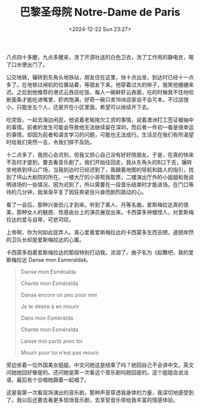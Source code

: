 #+TITLE: 巴黎圣母院 Notre-Dame de Paris
#+DATE: <2024-12-22 Sun 23:27>
#+TAGS[]: 音乐剧

八点四十多醒，九点多醒来，洗了开源社送的白色卫衣，洗了工作用的静电衣，喝了口水便出门了。

公交地铁，辗转到东角头地铁站，朋友住在这里，快十点出发，到达时已经十一点多了。在地铁过闸机的位置站着，等朋友下来。他穿着过大的褂子，我笑他姗姗来迟。之后到他推荐的港式云吞店吃饭，每人一碗鲜虾云吞面，吃的时候我不住地咬断面条才能吃进嘴里，虾肉饱满，好奇一碗只卖16块店家会不会亏本。不过店很小，只能坐五个人，还是开在小区里面，希望可以继续开下去。

吃完饭，一起去海边闲逛，他说着老板拖欠工资的事情，说着澳洲打工签证被抽中的事情。前者的发生可能会导致他无法继续留在深圳，而后者一件初一看是很幸运的事情，却因为前者和语言学习的问题，可能也无法成行。生活总在我们有所渴望时给我们突然一击，令我们猝不及防。

十二点多了，我担心会迟到，但我又担心自己没有好好陪朋友。于是，在真的快来不及时才提到，要去看音乐剧了。我们开始往回走，我从东角头的B口下去，辗转坐地铁到坪山广场，当我到达时已经迟到了，我跟着地图的导航和路人的指引，找到了坪山大剧院的所在。一楼大厅的小哥帮我取票，二楼演出厅外的小姐姐和我说明进场的一些情况，因为迟到了，所以需要在一段音乐结束时才能进场。在门口等待的几分钟，我渐渐平复了因狂奔紧张兴奋而剧烈跳动的心。

看了一会后，那种兴奋劲儿才到来。听到了美人、月等名曲，爱斯梅拉达真的很美，那种女人的魅惑、性感由台上的演员展现出来。卡西莫多钟楼怪人，对爱斯梅拉达的爱与自卑，可悲可叹。

上帝啊，你为何如此捉弄人。真心爱着爱斯梅拉达的卡西莫多生而丑陋，道貌岸然的卫队长却是爱斯梅拉达的心属。

卡西莫多抱着爱斯梅拉达的那段特别打动我。流泪了。曲子名为《起舞吧，我的爱斯梅拉达 Danse mon Esmeralda》。

#+BEGIN_QUOTE
Danse mon Esméralda

Chante mon Esméralda

Danse encore un peu pour moi

Je te désire à en mourir

Dans mon Esméralda

Chante mon Esméralda

Laisse moi partir avec toi

Mourir pour toi n'est pas mourir
#+END_QUOTE

旁边坐着一位外国美女姐姐，中文问她这是结束了吗？她回自己不会讲中文。英文问她她回好像是的。还问她是第一次看这个音乐剧吗她回是的。这个姐姐会说法语，最后有个合唱她跟着一起唱了。

这是我第一次看现场演出的音乐剧，那种声音穿透我身体的力量，我深切地感受到了。我以后还要去看更多现场音乐剧，去享受音乐带给我丰富的情感体验。
